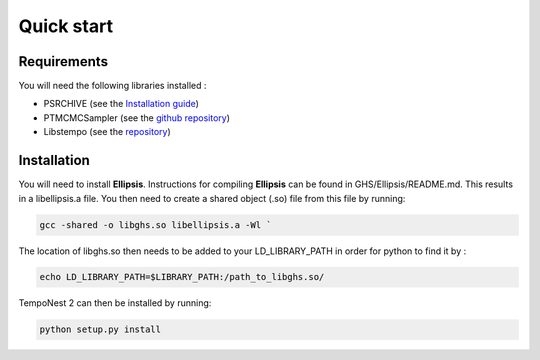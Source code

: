 ===========
Quick start
===========

Requirements
============
You will need the following libraries installed :

- PSRCHIVE (see the `Installation guide <https://psrchive.sourceforge.net/download.shtml>`_)
- PTMCMCSampler (see the `github repository <https://github.com/jellis18/PTMCMCSampler>`_)
- Libstempo (see the `repository <https://github.com/vallis/libstempo>`_)

Installation 
============

You will need to install **Ellipsis**. Instructions for compiling **Ellipsis** can be found in GHS/Ellipsis/README.md. This results in a libellipsis.a file.  You then need to create a shared object (.so) file from this file by running:

.. code-block:: bash

  gcc -shared -o libghs.so libellipsis.a -Wl `

The location of libghs.so then needs to be added to your LD_LIBRARY_PATH in order for python to find it by :

.. code-block:: bash

  echo LD_LIBRARY_PATH=$LIBRARY_PATH:/path_to_libghs.so/

TempoNest 2 can then be installed by running:

.. code-block:: bash

  python setup.py install





